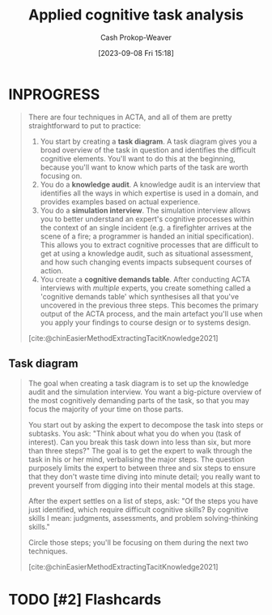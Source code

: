 :PROPERTIES:
:ID:       31152f53-1769-454c-be11-643a5405eb5d
:LAST_MODIFIED: [2023-09-08 Fri 15:20]
:END:
#+title: Applied cognitive task analysis
#+hugo_custom_front_matter: :slug "31152f53-1769-454c-be11-643a5405eb5d"
#+author: Cash Prokop-Weaver
#+date: [2023-09-08 Fri 15:18]
#+filetags: :hastodo:concept:
* INPROGRESS

#+begin_quote
There are four techniques in ACTA, and all of them are pretty straightforward to put to practice:

1. You start by creating a *task diagram*. A task diagram gives you a broad overview of the task in question and identifies the difficult cognitive elements. You'll want to do this at the beginning, because you'll want to know which parts of the task are worth focusing on.
2. You do a *knowledge audit*. A knowledge audit is an interview that identifies all the ways in which expertise is used in a domain, and provides examples based on actual experience.
3. You do a *simulation interview*. The simulation interview allows you to better understand an expert's cognitive processes within the context of an single incident (e.g. a firefighter arrives at the scene of a fire; a programmer is handed an initial specification). This allows you to extract cognitive processes that are difficult to get at using a knowledge audit, such as situational assessment, and how such changing events impacts subsequent courses of action.
4. You create a *cognitive demands table*. After conducting ACTA interviews with /multiple/ experts, you create something called a 'cognitive demands table' which synthesises all that you've uncovered in the previous three steps. This becomes the primary output of the ACTA process, and the main artefact you'll use when you apply your findings to course design or to systems design.

[cite:@chinEasierMethodExtractingTacitKnowledge2021]
#+end_quote
** Task diagram
#+begin_quote
The goal when creating a task diagram is to set up the knowledge audit and the simulation interview. You want a big-picture overview of the most cognitively demanding parts of the task, so that you may focus the majority of your time on those parts.

You start out by asking the expert to decompose the task into steps or subtasks. You ask: "Think about what you do when you (task of interest). Can you break this task down into less than six, but more than three steps?" The goal is to get the expert to walk through the task in his or her mind, verbalising the major steps. The question purposely limits the expert to between three and six steps to ensure that they don't waste time diving into minute detail; you really want to prevent yourself from digging into their mental models at this stage.

After the expert settles on a list of steps, ask: "Of the steps you have just identified, which require difficult cognitive skills? By cognitive skills I mean: judgments, assessments, and problem solving-thinking skills."

Circle those steps; you'll be focusing on them during the next two techniques.

[cite:@chinEasierMethodExtractingTacitKnowledge2021]
#+end_quote
* TODO [#2] Flashcards
#+print_bibliography: